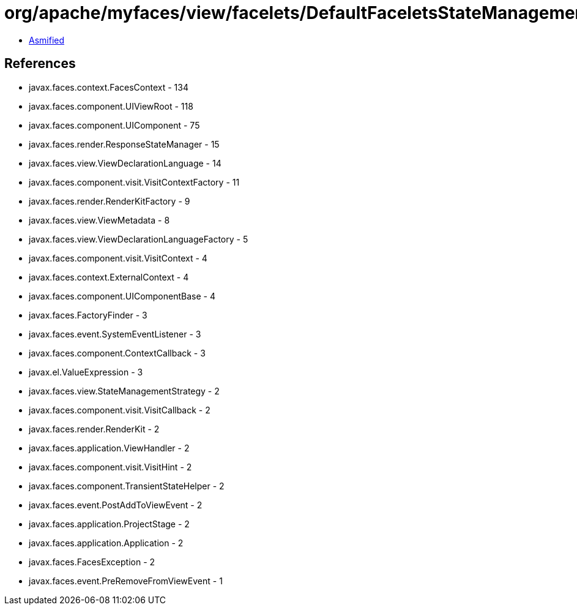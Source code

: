 = org/apache/myfaces/view/facelets/DefaultFaceletsStateManagementStrategy.class

 - link:DefaultFaceletsStateManagementStrategy-asmified.java[Asmified]

== References

 - javax.faces.context.FacesContext - 134
 - javax.faces.component.UIViewRoot - 118
 - javax.faces.component.UIComponent - 75
 - javax.faces.render.ResponseStateManager - 15
 - javax.faces.view.ViewDeclarationLanguage - 14
 - javax.faces.component.visit.VisitContextFactory - 11
 - javax.faces.render.RenderKitFactory - 9
 - javax.faces.view.ViewMetadata - 8
 - javax.faces.view.ViewDeclarationLanguageFactory - 5
 - javax.faces.component.visit.VisitContext - 4
 - javax.faces.context.ExternalContext - 4
 - javax.faces.component.UIComponentBase - 4
 - javax.faces.FactoryFinder - 3
 - javax.faces.event.SystemEventListener - 3
 - javax.faces.component.ContextCallback - 3
 - javax.el.ValueExpression - 3
 - javax.faces.view.StateManagementStrategy - 2
 - javax.faces.component.visit.VisitCallback - 2
 - javax.faces.render.RenderKit - 2
 - javax.faces.application.ViewHandler - 2
 - javax.faces.component.visit.VisitHint - 2
 - javax.faces.component.TransientStateHelper - 2
 - javax.faces.event.PostAddToViewEvent - 2
 - javax.faces.application.ProjectStage - 2
 - javax.faces.application.Application - 2
 - javax.faces.FacesException - 2
 - javax.faces.event.PreRemoveFromViewEvent - 1
